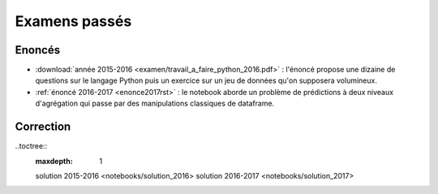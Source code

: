 
.. _l-examens:

==============
Examens passés
==============

Enoncés
=======

* :download:`année 2015-2016 <examen/travail_a_faire_python_2016.pdf>` :
  l'énoncé propose une dizaine de questions sur le langage Python
  puis un exercice sur un jeu de données qu'on supposera volumineux.
* :ref:`énoncé 2016-2017 <enonce2017rst>` :
  le notebook aborde un problème de prédictions à deux niveaux d'agrégation
  qui passe par des manipulations classiques de dataframe.

Correction
==========

..toctree::
    :maxdepth: 1

    solution 2015-2016 <notebooks/solution_2016>
    solution 2016-2017 <notebooks/solution_2017>
